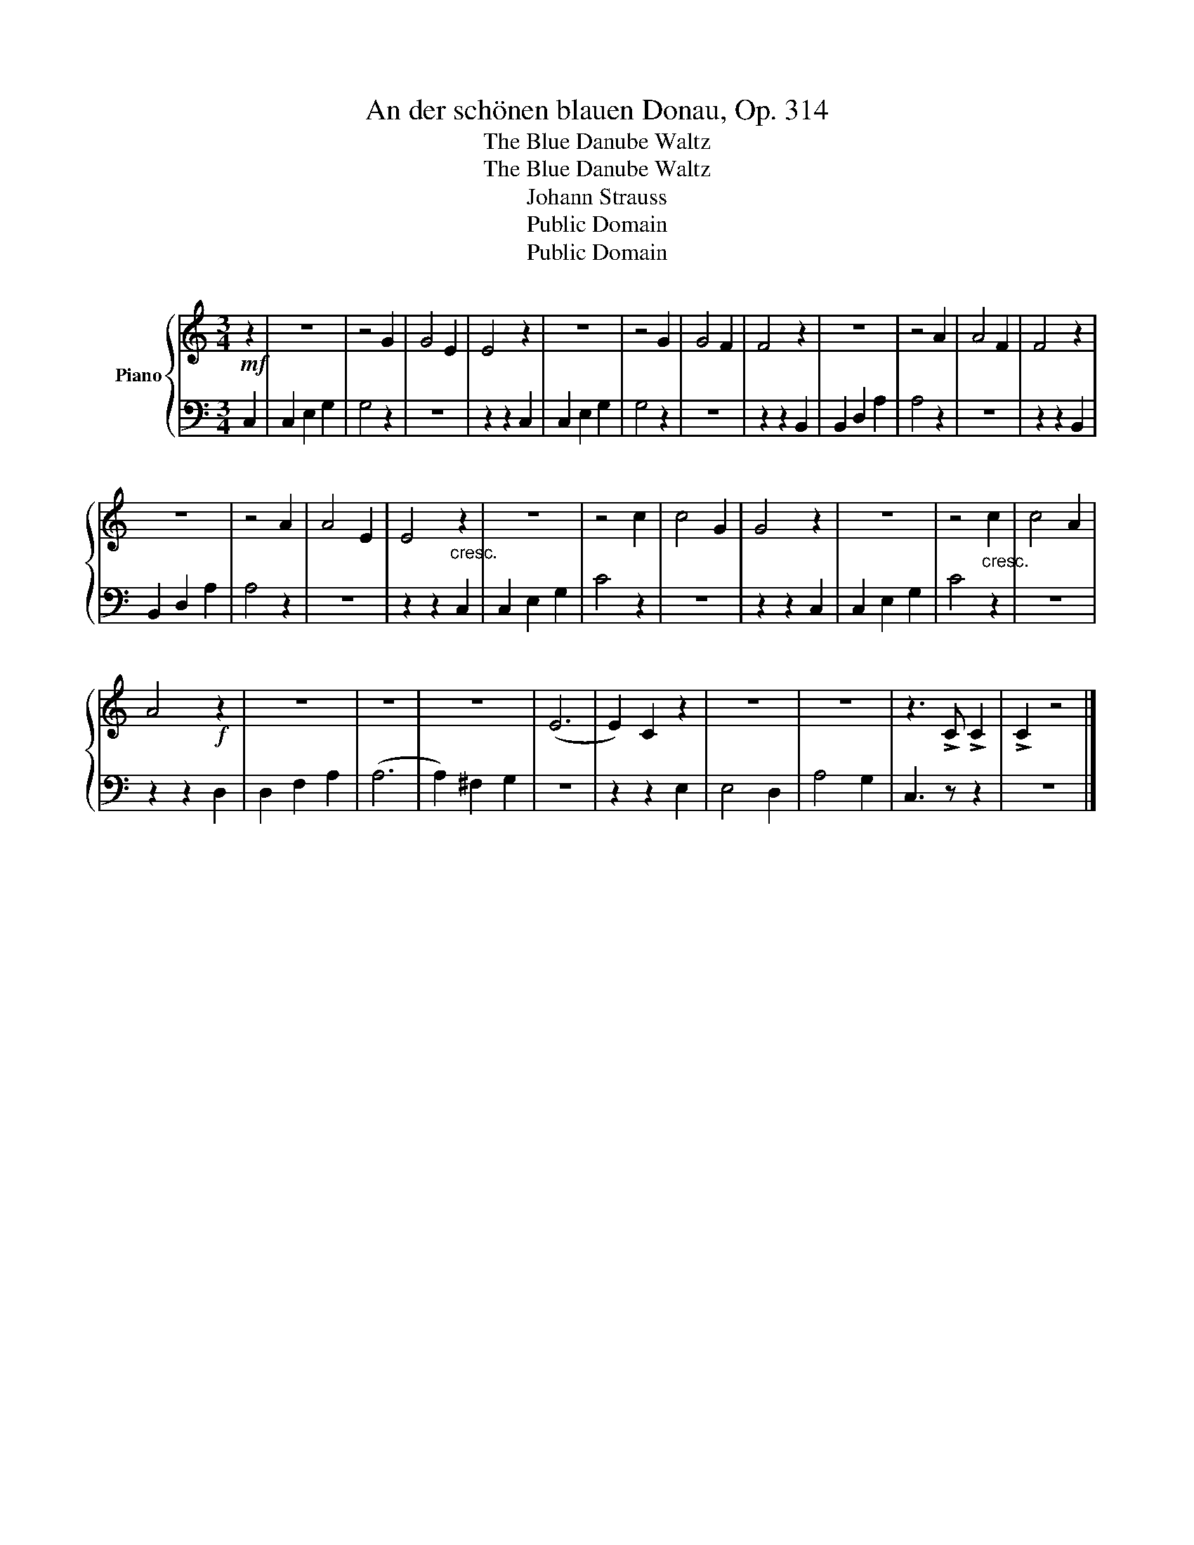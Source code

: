 X:1
T:An der schönen blauen Donau, Op. 314
T:The Blue Danube Waltz
T:The Blue Danube Waltz
T:Johann Strauss
T:Public Domain
T:Public Domain
Z:Public Domain
%%score { 1 | 2 }
L:1/8
M:3/4
K:C
V:1 treble nm="Piano"
V:2 bass 
V:1
!mf! z2 | z6 | z4 G2 | G4 E2 | E4 z2 | z6 | z4 G2 | G4 F2 | F4 z2 | z6 | z4 A2 | A4 F2 | F4 z2 | %13
 z6 | z4 A2 | A4 E2 | E4"_cresc." z2 | z6 | z4 c2 | c4 G2 | G4 z2 | z6 | z4"_cresc." c2 | c4 A2 | %24
 A4!f! z2 | z6 | z6 | z6 | (E6 | E2) C2 z2 | z6 | z6 | z3 !>!C !>!C2 | !>!C2 z4 |] %34
V:2
 C,2 | C,2 E,2 G,2 | G,4 z2 | z6 | z2 z2 C,2 | C,2 E,2 G,2 | G,4 z2 | z6 | z2 z2 B,,2 | %9
 B,,2 D,2 A,2 | A,4 z2 | z6 | z2 z2 B,,2 | B,,2 D,2 A,2 | A,4 z2 | z6 | z2 z2 C,2 | C,2 E,2 G,2 | %18
 C4 z2 | z6 | z2 z2 C,2 | C,2 E,2 G,2 | C4 z2 | z6 | z2 z2 D,2 | D,2 F,2 A,2 | (A,6 | %27
 A,2) ^F,2 G,2 | z6 | z2 z2 E,2 | E,4 D,2 | A,4 G,2 | C,3 z z2 | z6 |] %34

